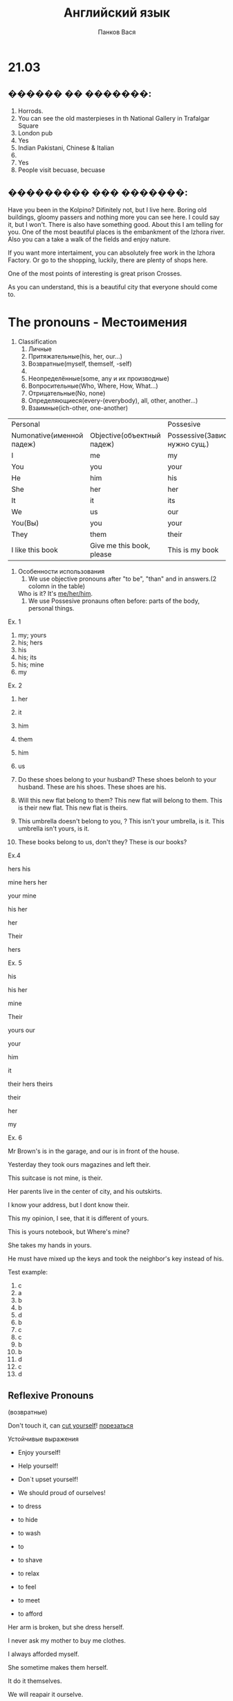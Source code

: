 #+STARTUP: unfold
#+AUTHOR: Панков Вася
#+TITLE: Английский язык

* 21.03
** ������ �� �������:
1. Horrods.
2. You can see the old masterpieses in th National Gallery in Trafalgar Square
3. London pub
4. Yes
5. Indian Pakistani, Chinese & Italian
6. 
7. Yes
8. People visit becuase, becuase 
** ��������� ��� �������:
Have you been in the Kolpino? Difinitely not, but I live here. Boring old buildings, gloomy passers and nothing more you can see here. 
I could say it, but I won't. 
There is also have something good. About this I am telling for you. One of the most beautiful places is the embankment of the Izhora river.
Also you can a take a walk of the fields and enjoy nature. 

If you want more intertaiment, you can absolutely free work in the Izhora Factory. Or go to the shopping, luckily, there are plenty of shops here.

One of the most points of interesting is great prison Crosses.

As you can understand, this is a beautiful city that everyone should come to.


* The pronouns - Местоимения
1. Classification
   1. Личные
   2. Притяжательные(his, her, our...)
   3. Возвратные(myself, themself, -self)
   4. 
   5. Неопределённые(some, any и их производные)
   6. Вопросительные(Who, Where, How, What...)
   7. Отрицательные(No, none)
   8. Определяющиеся(every-(everybody), all, other, another...)
   9. Взаимные(ich-other, one-another)
| Personal                  |                            | Possesive                         |                        | Reflexive      |
| Numonative(именной падеж) | Objective(объектный падеж) | Possessive(Зависимая, нужно сущ.) | Absolute(не зависимое) | -              |
|---------------------------+----------------------------+-----------------------------------+------------------------+----------------|
| I                         | me                         | my                                | mine                   | myself         |
| You                       | you                        | your                              | yours                  | yourself       |
| He                        | him                        | his                               | his                    | himself        |
| She                       | her                        | her                               | hers                   | herself        |
| It                        | it                         | its                               | its                    | itself         |
| We                        | us                         | our                               | ours                   | ourselves      |
| You(Вы)                   | you                        | your                              | yours                  | yourselves     |
| They                      | them                       | their                             | theirs                 | themselves     |
| I like this book          | Give me this book, please  | This is my book                   | This is bok is mine    | Do it yourself |

1. Особенности использования
   1. We use objective pronouns after "to be", "than" and in answers.(2 colomn in the table)
   Who is it? It's __me/her/him__.
   2. We use Possesive pronauns often before: parts of the body, personal things.

Ex. 1
1. my; yours
2. his; hers
3. his
4. his; its
5. his; mine
6. my

Ex. 2
1. her
2. it
3. him
4. them
5. him
6. us

1. Do these shoes belong to your husband?
   These shoes belonh to your husband.
   These are his shoes. These shoes are his.
2. Will this new flat belong to them?
   This new flat will belong to them.
   This is their new flat.
   This new flat is theirs.
3. This umbrella doesn't belong to you, ?
   This isn't your umbrella, is it.
   This umbrella isn't yours, is it.

4. These books belong to us, don't they? 
   These is our books?

Ex.4

hers
his

mine
hers
her

your 
mine

his
her

her

Their

hers



Ex. 5 

his

his
her

mine

Their

yours
our

your

him

it

their
hers
theirs

their

her

my


Ex. 6

Mr Brown's is in the garage, and our is in front of the house.

Yesterday they took ours magazines and left their.

This suitcase is not mine, is their.

Her parents live in the center of city, and his outskirts.

I know your address, but I dont know their.

This my opinion, I see, that it is different of yours.

This is yours notebook, but Where's mine?

She takes my hands in yours.

He must have mixed up the keys and took the neighbor's key instead of his.

Test example:

1. c
2. a
3. b
4. b
5. d
6. b
7. c
8. c
9. b
10. b
11. d
12. c
13. d

** Reflexive Pronouns

(возвратные)

Don't touch it, can __cut yourself__! __порезаться__

Устойчивые выражения
- Enjoy yourself!
- Help yourself!
- Don`t upset yourself!
- We should proud of ourselves!

- to dress
- to hide
- to wash
- to
- to shave
- to relax
- to feel
- to meet
- to afford

Her arm is broken, but she dress herself.

I never ask my mother to buy me clothes.

I always afforded myself.

She sometime makes them herself.

It do it themselves. 

We will reapair it ourselve.


Ex 9

1. himself
2. yourself
3. herself
4. herself
5. yourself
6. yourself
7. himself
8. myself
9. myself
10. myself
11. yourself
12. 
13. 
14. ourself
15. herself

Ex. 10

1. yourself
2. yourself
3. herself
4. yourself
5. himself
6. himself
7. himself
8. ourself

Ex. 11

1. each other
2. myself
3. each other
4. herselves
5. itself
6. each other

Ex. 12

1. her own
2. myself
3. themself
4. themself
5. their own
6. yourself
7. yourself


Ex. 13

1. himself
2. myself
3. herself
4. ourself
5. themselves
6. itself
7. 
